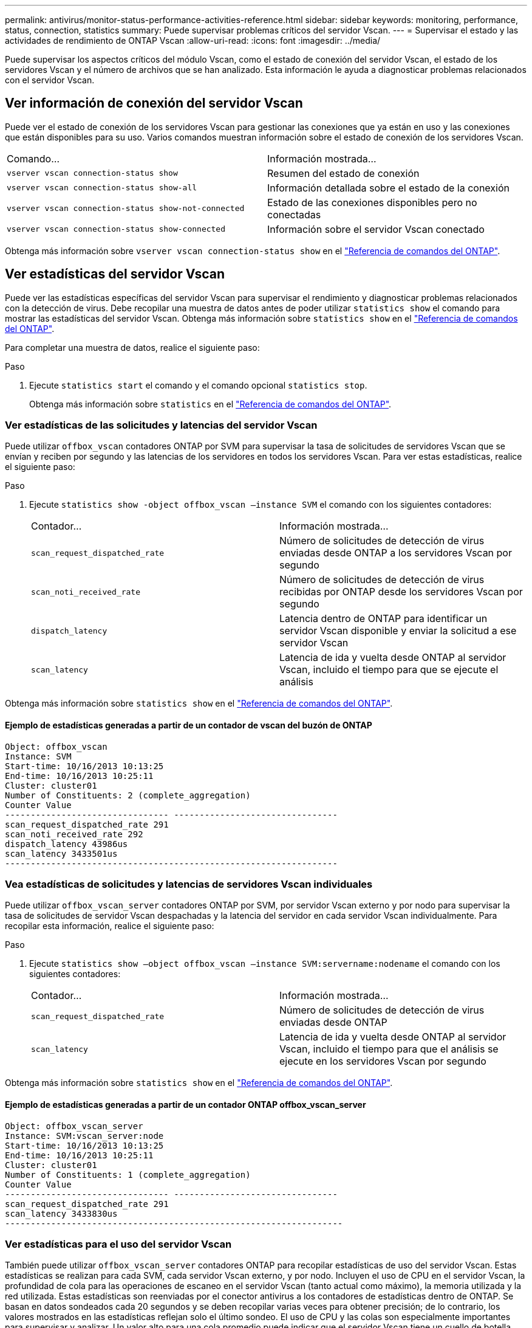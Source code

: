 ---
permalink: antivirus/monitor-status-performance-activities-reference.html 
sidebar: sidebar 
keywords: monitoring, performance, status, connection, statistics 
summary: Puede supervisar problemas críticos del servidor Vscan. 
---
= Supervisar el estado y las actividades de rendimiento de ONTAP Vscan
:allow-uri-read: 
:icons: font
:imagesdir: ../media/


[role="lead"]
Puede supervisar los aspectos críticos del módulo Vscan, como el estado de conexión del servidor Vscan, el estado de los servidores Vscan y el número de archivos que se han analizado. Esta información le ayuda a diagnosticar problemas relacionados con el servidor Vscan.



== Ver información de conexión del servidor Vscan

Puede ver el estado de conexión de los servidores Vscan para gestionar las conexiones que ya están en uso y las conexiones que están disponibles para su uso. Varios comandos muestran información sobre el estado de conexión de los servidores Vscan.

|===


| Comando... | Información mostrada... 


 a| 
`vserver vscan connection-status show`
 a| 
Resumen del estado de conexión



 a| 
`vserver vscan connection-status show-all`
 a| 
Información detallada sobre el estado de la conexión



 a| 
`vserver vscan connection-status show-not-connected`
 a| 
Estado de las conexiones disponibles pero no conectadas



 a| 
`vserver vscan connection-status show-connected`
 a| 
Información sobre el servidor Vscan conectado

|===
Obtenga más información sobre `vserver vscan connection-status show` en el link:https://docs.netapp.com/us-en/ontap-cli/vserver-vscan-connection-status-show.html["Referencia de comandos del ONTAP"^].



== Ver estadísticas del servidor Vscan

Puede ver las estadísticas específicas del servidor Vscan para supervisar el rendimiento y diagnosticar problemas relacionados con la detección de virus. Debe recopilar una muestra de datos antes de poder utilizar `statistics show` el comando para mostrar las estadísticas del servidor Vscan. Obtenga más información sobre `statistics show` en el link:https://docs.netapp.com/us-en/ontap-cli/statistics-show.html["Referencia de comandos del ONTAP"^].

Para completar una muestra de datos, realice el siguiente paso:

.Paso
. Ejecute `statistics start` el comando y el comando opcional `statistics stop`.
+
Obtenga más información sobre `statistics` en el link:https://docs.netapp.com/us-en/ontap-cli/search.html?q=statistics["Referencia de comandos del ONTAP"^].





=== Ver estadísticas de las solicitudes y latencias del servidor Vscan

Puede utilizar `offbox_vscan` contadores ONTAP por SVM para supervisar la tasa de solicitudes de servidores Vscan que se envían y reciben por segundo y las latencias de los servidores en todos los servidores Vscan. Para ver estas estadísticas, realice el siguiente paso:

.Paso
. Ejecute `statistics show -object offbox_vscan –instance SVM` el comando con los siguientes contadores:
+
|===


| Contador... | Información mostrada... 


 a| 
`scan_request_dispatched_rate`
 a| 
Número de solicitudes de detección de virus enviadas desde ONTAP a los servidores Vscan por segundo



 a| 
`scan_noti_received_rate`
 a| 
Número de solicitudes de detección de virus recibidas por ONTAP desde los servidores Vscan por segundo



 a| 
`dispatch_latency`
 a| 
Latencia dentro de ONTAP para identificar un servidor Vscan disponible y enviar la solicitud a ese servidor Vscan



 a| 
`scan_latency`
 a| 
Latencia de ida y vuelta desde ONTAP al servidor Vscan, incluido el tiempo para que se ejecute el análisis

|===


Obtenga más información sobre `statistics show` en el link:https://docs.netapp.com/us-en/ontap-cli/statistics-show.html#description["Referencia de comandos del ONTAP"^].



==== Ejemplo de estadísticas generadas a partir de un contador de vscan del buzón de ONTAP

[listing]
----
Object: offbox_vscan
Instance: SVM
Start-time: 10/16/2013 10:13:25
End-time: 10/16/2013 10:25:11
Cluster: cluster01
Number of Constituents: 2 (complete_aggregation)
Counter Value
-------------------------------- --------------------------------
scan_request_dispatched_rate 291
scan_noti_received_rate 292
dispatch_latency 43986us
scan_latency 3433501us
-----------------------------------------------------------------
----


=== Vea estadísticas de solicitudes y latencias de servidores Vscan individuales

Puede utilizar `offbox_vscan_server` contadores ONTAP por SVM, por servidor Vscan externo y por nodo para supervisar la tasa de solicitudes de servidor Vscan despachadas y la latencia del servidor en cada servidor Vscan individualmente. Para recopilar esta información, realice el siguiente paso:

.Paso
. Ejecute `statistics show –object offbox_vscan –instance
SVM:servername:nodename` el comando con los siguientes contadores:
+
|===


| Contador... | Información mostrada... 


 a| 
`scan_request_dispatched_rate`
 a| 
Número de solicitudes de detección de virus enviadas desde ONTAP



 a| 
`scan_latency`
 a| 
Latencia de ida y vuelta desde ONTAP al servidor Vscan, incluido el tiempo para que el análisis se ejecute en los servidores Vscan por segundo

|===


Obtenga más información sobre `statistics show` en el link:https://docs.netapp.com/us-en/ontap-cli/search.html?q=statistics+show["Referencia de comandos del ONTAP"^].



==== Ejemplo de estadísticas generadas a partir de un contador ONTAP offbox_vscan_server

[listing]
----
Object: offbox_vscan_server
Instance: SVM:vscan_server:node
Start-time: 10/16/2013 10:13:25
End-time: 10/16/2013 10:25:11
Cluster: cluster01
Number of Constituents: 1 (complete_aggregation)
Counter Value
-------------------------------- --------------------------------
scan_request_dispatched_rate 291
scan_latency 3433830us
------------------------------------------------------------------
----


=== Ver estadísticas para el uso del servidor Vscan

También puede utilizar `offbox_vscan_server` contadores ONTAP para recopilar estadísticas de uso del servidor Vscan. Estas estadísticas se realizan para cada SVM, cada servidor Vscan externo, y por nodo. Incluyen el uso de CPU en el servidor Vscan, la profundidad de cola para las operaciones de escaneo en el servidor Vscan (tanto actual como máximo), la memoria utilizada y la red utilizada. Estas estadísticas son reenviadas por el conector antivirus a los contadores de estadísticas dentro de ONTAP. Se basan en datos sondeados cada 20 segundos y se deben recopilar varias veces para obtener precisión; de lo contrario, los valores mostrados en las estadísticas reflejan solo el último sondeo. El uso de CPU y las colas son especialmente importantes para supervisar y analizar. Un valor alto para una cola promedio puede indicar que el servidor Vscan tiene un cuello de botella. Para recopilar estadísticas de uso para el servidor Vscan en un servidor Vscan por SVM, por servidor Vscan externo y por nodo, complete el siguiente paso:

.Paso
. Recopilar estadísticas de utilización del servidor Vscan
+
Ejecute `statistics show –object offbox_vscan_server –instance
SVM:servername:nodename` el comando con los siguientes `offbox_vscan_server` contadores:



|===


| Contador... | Información mostrada... 


 a| 
`scanner_stats_pct_cpu_used`
 a| 
Uso de CPU en el servidor Vscan



 a| 
`scanner_stats_pct_input_queue_avg`
 a| 
Cola media de solicitudes de exploración en el servidor Vscan



 a| 
`scanner_stats_pct_input_queue_hiwatermark`
 a| 
Cola pico de solicitudes de exploración en el servidor Vscan



 a| 
`scanner_stats_pct_mem_used`
 a| 
Memoria utilizada en el servidor Vscan



 a| 
`scanner_stats_pct_network_used`
 a| 
Red utilizada en el servidor Vscan

|===
Obtenga más información sobre `statistics show` en el link:https://docs.netapp.com/us-en/ontap-cli/search.html?q=statistics+show["Referencia de comandos del ONTAP"^].



==== Ejemplo de estadísticas de utilización para el servidor Vscan

[listing]
----
Object: offbox_vscan_server
Instance: SVM:vscan_server:node
Start-time: 10/16/2013 10:13:25
End-time: 10/16/2013 10:25:11
Cluster: cluster01
Number of Constituents: 1 (complete_aggregation)
Counter Value
-------------------------------- --------------------------------
scanner_stats_pct_cpu_used 51
scanner_stats_pct_dropped_requests 0
scanner_stats_pct_input_queue_avg 91
scanner_stats_pct_input_queue_hiwatermark 100
scanner_stats_pct_mem_used 95
scanner_stats_pct_network_used 4
-----------------------------------------------------------------
----
.Información relacionada
* link:https://docs.netapp.com/us-en/ontap-cli/index.html["Referencia de comandos del ONTAP"^]


